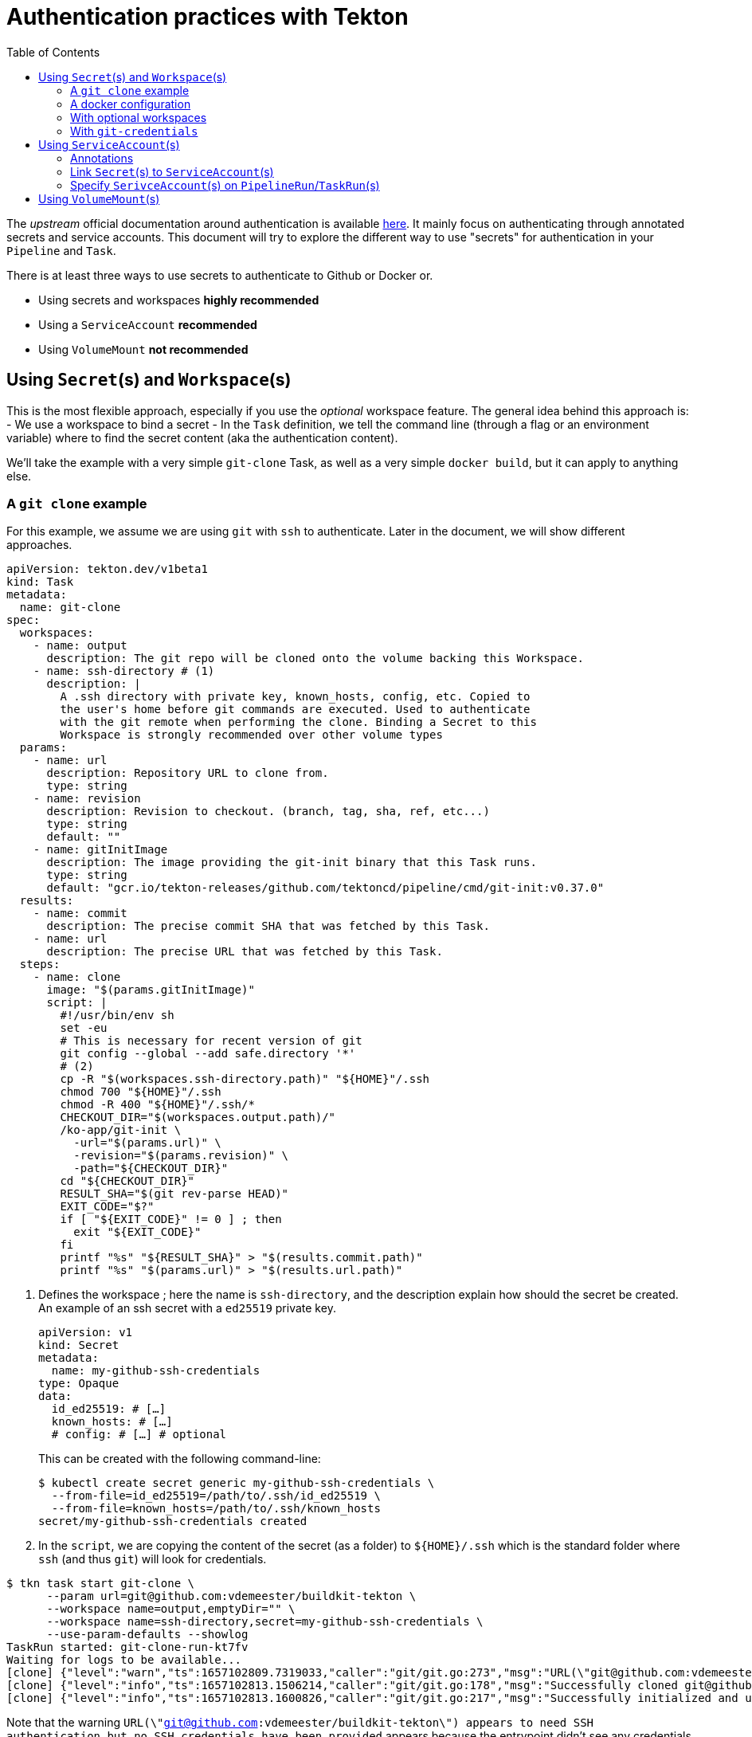 = Authentication practices with Tekton
:toc: left
:toclevels: 5
:source-highlighter: rouge
:docinfo: shared
:docinfodir: ../common

The __upstream__ official documentation around authentication is available https://tekton.dev/docs/pipelines/auth/[here]. It mainly focus on authenticating through annotated secrets and service accounts. This document will try to explore the different way to use "secrets" for authentication in your ``Pipeline`` and ``Task``.

There is at least three ways to use secrets to authenticate to Github or Docker or.

- Using secrets and workspaces **highly recommended**
- Using a `ServiceAccount` **recommended**
- Using `VolumeMount` **not recommended**

[#secrets-and-workspaces]
== Using `Secret`(s) and `Workspace`(s)

This is the most flexible approach, especially if you use the __optional__ workspace feature.
The general idea behind this approach is:
- We use a workspace to bind a secret
- In the `Task` definition, we tell the command line (through a flag or an environment variable) where to find the secret content (aka the authentication content).

We'll take the example with a very simple `git-clone` Task, as well as a very simple `docker build`, but it can apply to anything else.

[#git-clone]
=== A `git clone` example

For this example, we assume we are using `git` with `ssh` to authenticate. Later in the document, we will show different approaches.

[source,yaml]
----
apiVersion: tekton.dev/v1beta1
kind: Task
metadata:
  name: git-clone
spec:
  workspaces:
    - name: output
      description: The git repo will be cloned onto the volume backing this Workspace.
    - name: ssh-directory # (1)
      description: |
        A .ssh directory with private key, known_hosts, config, etc. Copied to
        the user's home before git commands are executed. Used to authenticate
        with the git remote when performing the clone. Binding a Secret to this
        Workspace is strongly recommended over other volume types
  params:
    - name: url
      description: Repository URL to clone from.
      type: string
    - name: revision
      description: Revision to checkout. (branch, tag, sha, ref, etc...)
      type: string
      default: ""
    - name: gitInitImage
      description: The image providing the git-init binary that this Task runs.
      type: string
      default: "gcr.io/tekton-releases/github.com/tektoncd/pipeline/cmd/git-init:v0.37.0"
  results:
    - name: commit
      description: The precise commit SHA that was fetched by this Task.
    - name: url
      description: The precise URL that was fetched by this Task.
  steps:
    - name: clone
      image: "$(params.gitInitImage)"
      script: |
        #!/usr/bin/env sh
        set -eu
        # This is necessary for recent version of git
        git config --global --add safe.directory '*'
        # (2)
        cp -R "$(workspaces.ssh-directory.path)" "${HOME}"/.ssh
        chmod 700 "${HOME}"/.ssh
        chmod -R 400 "${HOME}"/.ssh/*
        CHECKOUT_DIR="$(workspaces.output.path)/"
        /ko-app/git-init \
          -url="$(params.url)" \
          -revision="$(params.revision)" \
          -path="${CHECKOUT_DIR}"
        cd "${CHECKOUT_DIR}"
        RESULT_SHA="$(git rev-parse HEAD)"
        EXIT_CODE="$?"
        if [ "${EXIT_CODE}" != 0 ] ; then
          exit "${EXIT_CODE}"
        fi
        printf "%s" "${RESULT_SHA}" > "$(results.commit.path)"
        printf "%s" "$(params.url)" > "$(results.url.path)"
----

1. Defines the workspace ; here the name is `ssh-directory`, and the description explain how should the secret be created.
An example of an ssh secret with a `ed25519` private key.
+
[source,yaml]
----
apiVersion: v1
kind: Secret
metadata:
  name: my-github-ssh-credentials
type: Opaque
data:
  id_ed25519: # […]
  known_hosts: # […]
  # config: # […] # optional
----
This can be created with the following command-line:
+
[source,bash]
----
$ kubectl create secret generic my-github-ssh-credentials \
  --from-file=id_ed25519=/path/to/.ssh/id_ed25519 \
  --from-file=known_hosts=/path/to/.ssh/known_hosts
secret/my-github-ssh-credentials created
----

2. In the `script`, we are copying the content of the secret (as a folder) to `${HOME}/.ssh` which is the standard folder where `ssh` (and thus `git`) will look for credentials.

[source,bash]
----
$ tkn task start git-clone \
      --param url=git@github.com:vdemeester/buildkit-tekton \
      --workspace name=output,emptyDir="" \
      --workspace name=ssh-directory,secret=my-github-ssh-credentials \
      --use-param-defaults --showlog
TaskRun started: git-clone-run-kt7fv
Waiting for logs to be available...
[clone] {"level":"warn","ts":1657102809.7319033,"caller":"git/git.go:273","msg":"URL(\"git@github.com:vdemeester/buildkit-tekton\") appears to need SSH authentication but no SSH credentials have been provided"}
[clone] {"level":"info","ts":1657102813.1506214,"caller":"git/git.go:178","msg":"Successfully cloned git@github.com:vdemeester/buildkit-tekton @ e6afd054a907ee447a040c6e95f23fabe038ce6d (grafted, HEAD) in path /workspace/output/"}
[clone] {"level":"info","ts":1657102813.1600826,"caller":"git/git.go:217","msg":"Successfully initialized and updated submodules in path /workspace/output/"}
----

Note that the warning `URL(\"git@github.com:vdemeester/buildkit-tekton\") appears to need SSH authentication but no SSH credentials have been provided` appears because the entrypoint didn't see any credentials coming from the annotated secrets attached to a `ServiceAccount` (see <<Using `ServiceAccount`(s)>>). It can safely be ignored in that case.

[#docker-configuration]
=== A docker configuration

For this example, we will be using an existing docker configuration file to be used inside a `Task`, similar to the <<git-clone>> example.
The `Task` definition is slightly similar to the <<git-clone>> one. Here we will use `skopeo` to copy an image to our own repository — it could be applied to other tools (`podman`, `buildah`, `docker`, …), basically any tool that is capable of reading a docker client configuration file.

[source,yaml]
----
apiVersion: tekton.dev/v1beta1
kind: Task
metadata:
  name: skopeo-copy
spec:
  workspaces:
    - name: dockerconfig # (1)
      description: Includes a docker `config.json`
  steps:
    - name: clone
      image: quay.io/skopeo/stable:v1.8.0
      env:
      - name: DOCKER_CONFIG
        value: $(workspaces.dockerconfig.path) # (2)
      script: |
        #!/usr/bin/env sh
        set -eu
        skopeo copy docker://docker.io/library/ubuntu:latest docker://docker.io/vdemeester/ubuntu-copy:latest
----

1. Similar to <<git-clone>>, we define a workspace that should contain a `config.json` file. For a secret, this means a key named `config.json`.
An example of an ssh secret with a `ed25519` private key.
+
[source,yaml]
----
apiVersion: v1
kind: Secret
metadata:
  name: regcred
type: Opaque
data:
  config.json: # […]
----
This can be created with the following command-line:
+
[source,bash]
----
$ kubectl create secret generic regcred \
  --from-file=config.json=/path/to/.docker/config.json
secret/regcred created
----

2. Here we are just setting the `DOCKER_CONFIG` environment variable to point to the `dockerconfig` workspace path. `skopeo` (as a lot of docker-ish client) do read this environment variable to get the docker client configuration information, and in our case, the authentication informations.

[source,bash]
----
$ tkn task start skopeo-copy --workspace name=dockerconfig,secret=regcred --showlog
TaskRun started: skopeo-copy-run-cfg7l
Waiting for logs to be available...
[clone] DOCKER_CONFIG=/workspace/dockerconfig
Getting image source signatures
[clone] Copying blob sha256:405f018f9d1d0f351c196b841a7c7f226fb8ea448acd6339a9ed8741600275a2
[clone] Copying config sha256:27941809078cc9b2802deb2b0bb6feed6c236cde01e487f200e24653533701ee
[clone] Writing manifest to image destination
[clone] Storing signatures
----

=== With optional workspaces

This approach is extremely similar to the one above **but** using the optional feature of https://tekton.dev/docs/pipelines/workspaces/#using-workspaces-in-tasks[workspaces]. In a gist, this means a `Workspace` __might__ be bound to it (a.k.a. mounted as a volume in the `Pod`/`Container`) ; but it could also not be present.

The only difference here will be, to make sure our `Task` takes this __optional__ property into account. The https://hub.tekton.dev/tekton/task/git-clone[`git-clone`] upstream `Task` shows an example of that. Let's adapt the <<git-clone>> example with optional `Workspace` support.


[source,yaml]
----
apiVersion: tekton.dev/v1beta1
kind: Task
metadata:
  name: git-clone
spec:
  workspaces:
    - name: output
      description: The git repo will be cloned onto the volume backing this Workspace.
    - name: ssh-directory # (1)
      description: |
        A .ssh directory with private key, known_hosts, config, etc. Copied to
        the user's home before git commands are executed. Used to authenticate
        with the git remote when performing the clone. Binding a Secret to this
        Workspace is strongly recommended over other volume types
  params:
    - name: url
      description: Repository URL to clone from.
      type: string
    - name: revision
      description: Revision to checkout. (branch, tag, sha, ref, etc...)
      type: string
      default: ""
    - name: gitInitImage
      description: The image providing the git-init binary that this Task runs.
      type: string
      default: "gcr.io/tekton-releases/github.com/tektoncd/pipeline/cmd/git-init:v0.37.0"
  results:
    - name: commit
      description: The precise commit SHA that was fetched by this Task.
    - name: url
      description: The precise URL that was fetched by this Task.
  steps:
    - name: clone
      image: "$(params.gitInitImage)"
      script: |
        #!/usr/bin/env sh
        set -eu
        # This is necessary for recent version of git
        git config --global --add safe.directory '*'
        # (2)
        if [ "$(workspaces.ssh-directory.bound)" = "true" ] ; then
          cp -R "$(workspaces.ssh-directory.path)" "${HOME}"/.ssh
          chmod 700 "${HOME}"/.ssh
          chmod -R 400 "${HOME}"/.ssh/*
        fi
        CHECKOUT_DIR="$(workspaces.output.path)/"
        /ko-app/git-init \
          -url="$(params.url)" \
          -revision="$(params.revision)" \
          -path="${CHECKOUT_DIR}"
        cd "${CHECKOUT_DIR}"
        RESULT_SHA="$(git rev-parse HEAD)"
        EXIT_CODE="$?"
        if [ "${EXIT_CODE}" != 0 ] ; then
          exit "${EXIT_CODE}"
        fi
        printf "%s" "${RESULT_SHA}" > "$(results.commit.path)"
        printf "%s" "$(params.url)" > "$(results.url.path)"
----

1. Defines the workspace ; here the name is `ssh-directory`, and the description explain how should the secret be created. The example in <<git-clone>> apply here as well.

2. In the `script`, we are conditionally copying the content of the secret (as a folder) to `${HOME}/.ssh` which is the standard folder where `ssh` (and thus `git`) will look for credentials. If the `Workspace` is bound we copy, if it's not bound, we don't do anything.

The main advantage of using optionnal `Workspace` is that it makes your `Task` a bit more flexible. For example, with `git-clone`, if you are going to clone a publicly available git repository, you won't bind a `Secret` to the `Workspace`.

=== With `git-credentials`

We can apply both the approach with and without the __optional__ `Workspace` with other means of authenticating than `ssh` keys for `git-clone`, for example. Git has a notion of https://git-scm.com/docs/git-credential/[`git-credential`] that could be used here. Using __optional__ workspace as above, it could look like the following.

[source,yaml]
----
        if [ "$(workspaces.basic_auth.bound)" = "true" ] ; then
          cp "$(workspaces.basic_auth.path)/.git-credentials" "${HOME}/.git-credentials"
          cp "$(workspaces.basic_auth.path)/.gitconfig" "${HOME}/.gitconfig"
          chmod 400 "${HOME}/.git-credentials"
          chmod 400 "${HOME}/.gitconfig"
        fi
----

[#serviceaccounts]
== Using `ServiceAccount`(s)

The `ServiceAccount` approach is the most widely documentated, especially https://tekton.dev/docs/pipelines/auth/[upstream]. The goal here is not to paraphrase the upstream documentation, so we'll just describe what the flow is.

This methods constits, in a gist, of the following:
- `Secret`(s) annotated specifcally, see <<annotations>>
- `ServiceAccount`(s) that are linked to those annotated `Secret`(s), see <<link-secret-to-serviceaccount>>
- `PipelineRun`(s) or `TaskRun`(s) using this/those `ServiceAccount`(s), see <<specify-serviceaccount-on-runs>>

[#annotations]
=== Annotations

Tetkon support two different type of authentication for secrets : `git` and `docker`. The annotation "reflect" this :

- `tekton.dev/git-{}` mark the annotated secret as a `git` secret.
- `tekton.dev/docker-{}` mark the annotated secret as a `docker` secret.

In addition, Tekton supports different types of secret per type of authentication. See the https://kubernetes.io/docs/concepts/configuration/secret/#secret-types[Types of Secrets] kubernetes documentation for more details on those secrets.

- For `git` secrets:
  - `kubernetes.io/basic-auth` : basic authentication
  - `kubernetes.io/ssh-auth` : ssh based authentication (keys, …)
- For `docker` secrets:
  - `kubernetes.io/basic-auth` : basic authentications
  - `kubernetes.io/dockercfg` : serialized `~/.dockercfg` file
  - `kubernetes.io/dockerconfigjson` : serialized `~/.docker/config.json` file

We'll just show a set of example of annotated secrets with a quick description of them.

IMPORTANT: Almost all the example below are using `stringData`, which are direct content of the secret (visible for everybody that can get `Secret`). They can also all work with `data`, which is the `base64` encoded version of the data, that gives a little bit more obfuscation to the `Secrets`.

- [.underline]#basic authentication for `git`# : for gitlab.com as well as github.com. It seems not very secure to use the same user/password for authenticating different git provider, but that's just to show that a `Secret` can be used to target multiple host.
+
[source,yaml]
----
apiVersion: v1
kind: Secret
metadata:
  annotations:
    tekton.dev/git-0: https://github.com
    tekton.dev/git-1: https://gitlab.com
type: kubernetes.io/basic-auth
stringData:
  username: <cleartext username>
  password: <cleartext password>
----
- [.underline]#ssh authentication for `git`#:
+ 
[source,yaml]
----
apiVersion: v1
kind: Secret
metadata:
  annotations:
    tekton.dev/git-0: github.com
type: kubernetes.io/ssh-auth
stringData:
  ssh-privatekey: <private-key>
  # This is non-standard, but its use is encouraged to make this more secure.
  # Omitting this results in the server's public key being blindly accepted.
----
- [.underline]#basic authentication for `docker`#
+
[source,yaml]
----
apiVersion: v1
kind: Secret
metadata:
  annotations:
    tekton.dev/docker-0: https://gcr.io
type: kubernetes.io/basic-auth
stringData:
  username: <cleartext username>
  password: <cleartext password>
----
- [.underline]#`kubernetes.io/dockerconfigjson` authentication for `docker`#. This type of secret (with `kubernetes.io/dockercfg`) do not need to be annotated as it can contain authentication for multiple hosts.
+
[source,yaml]
----
apiVersion: v1
kind: Secret
metadata:
  name: regcred
type: kubernetes.io/dockerconfigjson
data:
  .dockerconfigjson: # base64 encoded content of a docker `config.json` file
----
+
It can be created easily with the following command-line
+
[source,bash]
----
$ kubectl create secret generic regcred \
          --from-file=.dockerconfigjson=<path/to/.docker/config.json> \
          --type=kubernetes.io/dockerconfigjson`.
----

[#link-secret-to-serviceaccount]
=== Link `Secret`(s) to `ServiceAccount`(s)

To link a `Secret` to a `ServiceAccount`, you need to reference the `Secret`, by name, in the `secrets` field of the `ServiceAccount`.

[source,yaml]
----
apiVersion: v1
kind: ServiceAccount
metadata:
  name: build-bot
secrets:
  - name: regcred
  - name: a-git-auth-secret
----

[#specify-serviceaccount-on-runs]
=== Specify `SerivceAccount`(s) on `PipelineRun`/`TaskRun`(s)

To add a `ServiceAccount` to a `PipelineRun` or a `TaskRun` you can use the `serviceAccountName` field.

[source,yaml]
----
# For a TaskRun
apiVersion: tekton.dev/v1beta1
kind: TaskRun
metadata:
  name: build-with-basic-auth
spec:
  serviceAccountName: build-bot
  taskRef:
    name: demo-task
  # ...
---
# For a PipelineRun
apiVersion: tekton.dev/v1beta1
kind: PipelineRun
metadata:
  name: demo-pipeline
  namespace: default
spec:
  serviceAccountName: build-bot
  pipelineRef:
    name: demo-pipeline
  # […]
----

It is also possible to use https://github.com/tektoncd/cli[`tkn`] to achieve the same.

[source,bash]
---
# For a TaskRun
$ tkn task start demo-task --serviceaccount build-bot
# For a PipelineRun
$ tkn pipeline start demo-pipeline --serviceaccount build-bot --param # […]
---

[#volumemounts]
== Using `VolumeMount`(s)

Because this solution is **highly** discourage, mainly due to the fact that `Volume` and `VolumeMount` might go away in the API, see https://github.com/tektoncd/pipeline/issues/2058[Remove "volumes" from Task before V1], we'll only scratch the surface on how it __would work__.

The idea of this solution is very similar to <<secrets-and-workspaces>> but using `Volume` and `VolumeMount` instead. You wount a `Secret` in a `Volume` using `VolumeMount` in the `Task`, and you act based on the path it is mounted on to copy the secrets to the right place.

